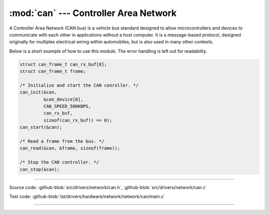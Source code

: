 :mod:`can` --- Controller Area Network
======================================

.. module:: can
   :synopsis: Controller Area Network.

A Controller Area Network (CAN bus) is a vehicle bus standard designed
to allow microcontrollers and devices to communicate with each other
in applications without a host computer. It is a message-based
protocol, designed originally for multiplex electrical wiring within
automobiles, but is also used in many other contexts.

Below is a short example of how to use this module. The error handling
is left out for readability.

.. code-block:: c

   struct can_frame_t can_rx_buf[8];
   struct can_frame_t frame;

   /* Initialize and start the CAN conroller. */
   can_init(&can,
            &can_device[0],
            CAN_SPEED_500KBPS,
            can_rx_buf,
            sizeof(can_rx_buf)) == 0);
   can_start(&can);

   /* Read a frame from the bus. */
   can_read(&can, &frame, sizeof(frame));

   /* Stop the CAN controller. */
   can_stop(&can);

--------------------------------------------------

Source code: :github-blob:`src/drivers/network/can.h`, :github-blob:`src/drivers/network/can.c`

Test code: :github-blob:`tst/drivers/hardware/network/network/can/main.c`

--------------------------------------------------

.. doxygenfile:: drivers/network/can.h
   :project: simba
